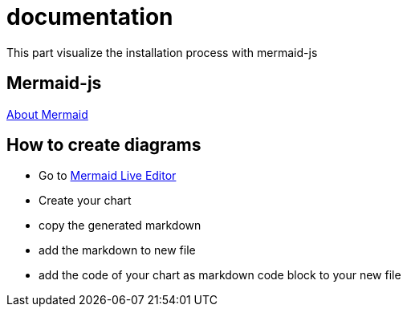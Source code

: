 # documentation

This part visualize the installation process with mermaid-js

## Mermaid-js
https://mermaid-js.github.io/mermaid[About Mermaid]


## How to create diagrams
* Go to https://mermaid-js.github.io/mermaid-live-editor/#/edit/eyJjb2RlIjoiZmxvd2NoYXJ0IFRCXG4gICAgYzEtLT5hMlxuICAgIHN1YmdyYXBoIG9uZVxuICAgIGExLS0-YTJcbiAgICBlbmRcbiAgICBzdWJncmFwaCB0d29cbiAgICBiMS0tPmIyXG4gICAgZW5kXG4gICAgc3ViZ3JhcGggdGhyZWVcbiAgICBjMS0tPmMyXG4gICAgZW5kXG4gICAgb25lIC0tPiB0d29cbiAgICB0aHJlZSAtLT4gdHdvXG4gICAgdHdvIC0tPiBjMiIsIm1lcm1haWQiOnt9LCJ1cGRhdGVFZGl0b3IiOmZhbHNlfQ[Mermaid Live Editor]
* Create your chart
* copy the generated markdown
* add the markdown to new file
* add the code of your chart as markdown code block to your new file



